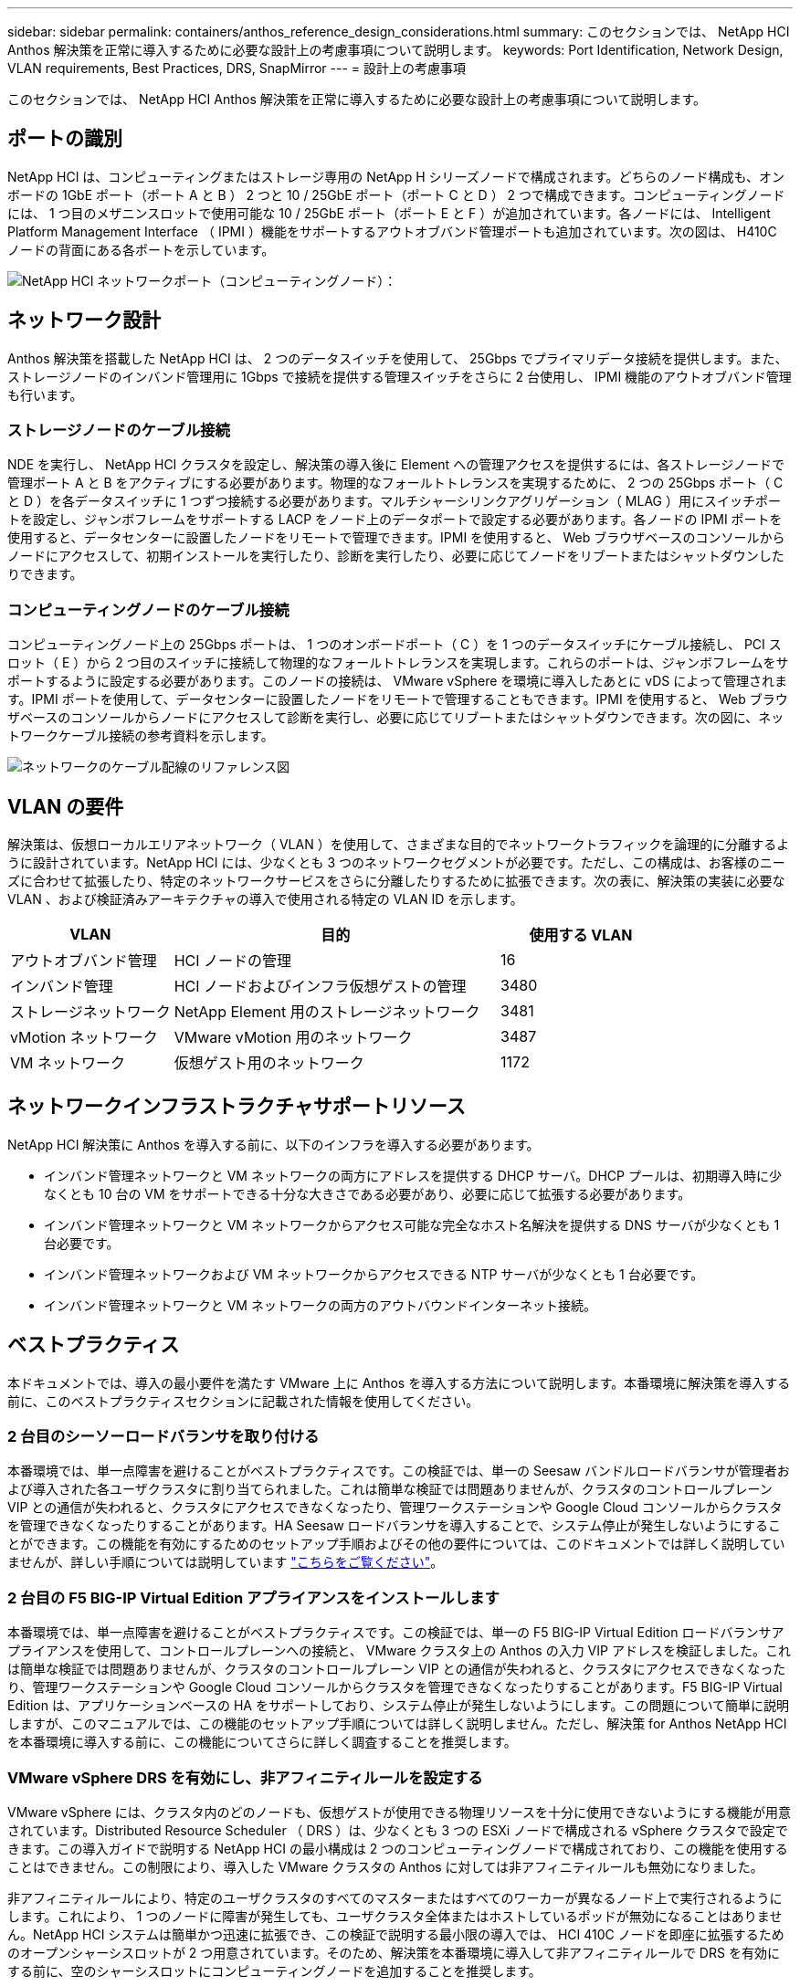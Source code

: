 ---
sidebar: sidebar 
permalink: containers/anthos_reference_design_considerations.html 
summary: このセクションでは、 NetApp HCI Anthos 解決策を正常に導入するために必要な設計上の考慮事項について説明します。 
keywords: Port Identification, Network Design, VLAN requirements, Best Practices, DRS, SnapMirror 
---
= 設計上の考慮事項


このセクションでは、 NetApp HCI Anthos 解決策を正常に導入するために必要な設計上の考慮事項について説明します。



== ポートの識別

NetApp HCI は、コンピューティングまたはストレージ専用の NetApp H シリーズノードで構成されます。どちらのノード構成も、オンボードの 1GbE ポート（ポート A と B ） 2 つと 10 / 25GbE ポート（ポート C と D ） 2 つで構成できます。コンピューティングノードには、 1 つ目のメザニンスロットで使用可能な 10 / 25GbE ポート（ポート E と F ）が追加されています。各ノードには、 Intelligent Platform Management Interface （ IPMI ）機能をサポートするアウトオブバンド管理ポートも追加されています。次の図は、 H410C ノードの背面にある各ポートを示しています。

image::netapp_hci_network_ports_compute_node.png[NetApp HCI ネットワークポート（コンピューティングノード）：]



== ネットワーク設計

Anthos 解決策を搭載した NetApp HCI は、 2 つのデータスイッチを使用して、 25Gbps でプライマリデータ接続を提供します。また、ストレージノードのインバンド管理用に 1Gbps で接続を提供する管理スイッチをさらに 2 台使用し、 IPMI 機能のアウトオブバンド管理も行います。



=== ストレージノードのケーブル接続

NDE を実行し、 NetApp HCI クラスタを設定し、解決策の導入後に Element への管理アクセスを提供するには、各ストレージノードで管理ポート A と B をアクティブにする必要があります。物理的なフォールトトレランスを実現するために、 2 つの 25Gbps ポート（ C と D ）を各データスイッチに 1 つずつ接続する必要があります。マルチシャーシリンクアグリゲーション（ MLAG ）用にスイッチポートを設定し、ジャンボフレームをサポートする LACP をノード上のデータポートで設定する必要があります。各ノードの IPMI ポートを使用すると、データセンターに設置したノードをリモートで管理できます。IPMI を使用すると、 Web ブラウザベースのコンソールからノードにアクセスして、初期インストールを実行したり、診断を実行したり、必要に応じてノードをリブートまたはシャットダウンしたりできます。



=== コンピューティングノードのケーブル接続

コンピューティングノード上の 25Gbps ポートは、 1 つのオンボードポート（ C ）を 1 つのデータスイッチにケーブル接続し、 PCI スロット（ E ）から 2 つ目のスイッチに接続して物理的なフォールトトレランスを実現します。これらのポートは、ジャンボフレームをサポートするように設定する必要があります。このノードの接続は、 VMware vSphere を環境に導入したあとに vDS によって管理されます。IPMI ポートを使用して、データセンターに設置したノードをリモートで管理することもできます。IPMI を使用すると、 Web ブラウザベースのコンソールからノードにアクセスして診断を実行し、必要に応じてリブートまたはシャットダウンできます。次の図に、ネットワークケーブル接続の参考資料を示します。

image::network_cabling_reference_diagram.png[ネットワークのケーブル配線のリファレンス図]



== VLAN の要件

解決策は、仮想ローカルエリアネットワーク（ VLAN ）を使用して、さまざまな目的でネットワークトラフィックを論理的に分離するように設計されています。NetApp HCI には、少なくとも 3 つのネットワークセグメントが必要です。ただし、この構成は、お客様のニーズに合わせて拡張したり、特定のネットワークサービスをさらに分離したりするために拡張できます。次の表に、解決策の実装に必要な VLAN 、および検証済みアーキテクチャの導入で使用される特定の VLAN ID を示します。

[cols="25,50,25"]
|===
| VLAN | 目的 | 使用する VLAN 


| アウトオブバンド管理 | HCI ノードの管理 | 16 


| インバンド管理 | HCI ノードおよびインフラ仮想ゲストの管理 | 3480 


| ストレージネットワーク | NetApp Element 用のストレージネットワーク | 3481 


| vMotion ネットワーク | VMware vMotion 用のネットワーク | 3487 


| VM ネットワーク | 仮想ゲスト用のネットワーク | 1172 
|===


== ネットワークインフラストラクチャサポートリソース

NetApp HCI 解決策に Anthos を導入する前に、以下のインフラを導入する必要があります。

* インバンド管理ネットワークと VM ネットワークの両方にアドレスを提供する DHCP サーバ。DHCP プールは、初期導入時に少なくとも 10 台の VM をサポートできる十分な大きさである必要があり、必要に応じて拡張する必要があります。
* インバンド管理ネットワークと VM ネットワークからアクセス可能な完全なホスト名解決を提供する DNS サーバが少なくとも 1 台必要です。
* インバンド管理ネットワークおよび VM ネットワークからアクセスできる NTP サーバが少なくとも 1 台必要です。
* インバンド管理ネットワークと VM ネットワークの両方のアウトバウンドインターネット接続。




== ベストプラクティス

本ドキュメントでは、導入の最小要件を満たす VMware 上に Anthos を導入する方法について説明します。本番環境に解決策を導入する前に、このベストプラクティスセクションに記載された情報を使用してください。



=== 2 台目のシーソーロードバランサを取り付ける

本番環境では、単一点障害を避けることがベストプラクティスです。この検証では、単一の Seesaw バンドルロードバランサが管理者および導入された各ユーザクラスタに割り当てられました。これは簡単な検証では問題ありませんが、クラスタのコントロールプレーン VIP との通信が失われると、クラスタにアクセスできなくなったり、管理ワークステーションや Google Cloud コンソールからクラスタを管理できなくなったりすることがあります。HA Seesaw ロードバランサを導入することで、システム停止が発生しないようにすることができます。この機能を有効にするためのセットアップ手順およびその他の要件については、このドキュメントでは詳しく説明していませんが、詳しい手順については説明しています link:https://cloud.google.com/anthos/gke/docs/on-prem/1.6/how-to/bundled-load-balance["こちらをご覧ください"^]。



=== 2 台目の F5 BIG-IP Virtual Edition アプライアンスをインストールします

本番環境では、単一点障害を避けることがベストプラクティスです。この検証では、単一の F5 BIG-IP Virtual Edition ロードバランサアプライアンスを使用して、コントロールプレーンへの接続と、 VMware クラスタ上の Anthos の入力 VIP アドレスを検証しました。これは簡単な検証では問題ありませんが、クラスタのコントロールプレーン VIP との通信が失われると、クラスタにアクセスできなくなったり、管理ワークステーションや Google Cloud コンソールからクラスタを管理できなくなったりすることがあります。F5 BIG-IP Virtual Edition は、アプリケーションベースの HA をサポートしており、システム停止が発生しないようにします。この問題について簡単に説明しますが、このマニュアルでは、この機能のセットアップ手順については詳しく説明しません。ただし、解決策 for Anthos NetApp HCI を本番環境に導入する前に、この機能についてさらに詳しく調査することを推奨します。



=== VMware vSphere DRS を有効にし、非アフィニティルールを設定する

VMware vSphere には、クラスタ内のどのノードも、仮想ゲストが使用できる物理リソースを十分に使用できないようにする機能が用意されています。Distributed Resource Scheduler （ DRS ）は、少なくとも 3 つの ESXi ノードで構成される vSphere クラスタで設定できます。この導入ガイドで説明する NetApp HCI の最小構成は 2 つのコンピューティングノードで構成されており、この機能を使用することはできません。この制限により、導入した VMware クラスタの Anthos に対しては非アフィニティルールも無効になりました。

非アフィニティルールにより、特定のユーザクラスタのすべてのマスターまたはすべてのワーカーが異なるノード上で実行されるようにします。これにより、 1 つのノードに障害が発生しても、ユーザクラスタ全体またはホストしているポッドが無効になることはありません。NetApp HCI システムは簡単かつ迅速に拡張でき、この検証で説明する最小限の導入では、 HCI 410C ノードを即座に拡張するためのオープンシャーシスロットが 2 つ用意されています。そのため、解決策を本番環境に導入して非アフィニティルールで DRS を有効にする前に、空のシャーシスロットにコンピューティングノードを追加することを推奨します。



=== SnapMirror を使用して、ディザスタリカバリ用にリモートでデータをコピーします

NetApp Element ストレージシステムでは、ネットアップの SnapMirror テクノロジを使用して、 AFF 、 FAS 、 Cloud Volumes ONTAP など、 NetApp ONTAP システムを実行するシステムにストレージボリュームをレプリケートできます。SnapMirror 処理のスケジュールを定期的に設定して、災害発生時に VMware データストアのバックアップとリモートサイトからのリストアを実行することができます。また、 SnapMirror を使用して、 Trident によってプロビジョニングされた永続ボリュームをバックアップまたは移行し、他の環境やクラウドに導入された Kubernetes クラスタに再接続することもできます。

link:anthos_reference_hardware_software_requirements.html["次の手順：ハードウェアとソフトウェアの要件"]
